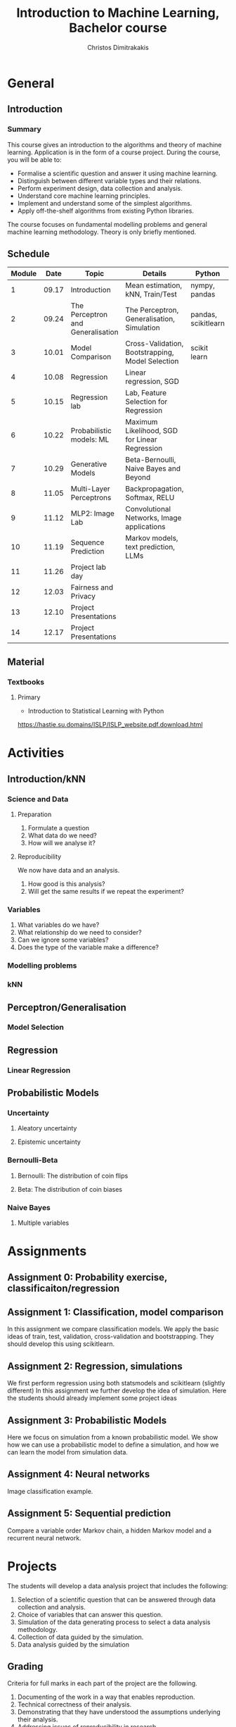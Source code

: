 #+TITLE: Introduction to Machine Learning, Bachelor course
#+AUTHOR: Christos Dimitrakakis
#+EMAIL:christos.dimitrakakis@unine.ch
#+LaTeX_HEADER: \usepackage{tikz}
#+LaTeX_HEADER: \usepackage{amsmath}
#+LaTeX_HEADER: \usepackage{amssymb}
#+LaTeX_HEADER: \usepackage{isomath}
#+LaTeX_HEADER: \newcommand \E {\mathop{\mbox{\ensuremath{\mathbb{E}}}}\nolimits}
#+LaTeX_HEADER: \newcommand \Var {\mathop{\mbox{\ensuremath{\mathbb{V}}}}\nolimits}
#+LaTeX_HEADER: \newcommand \Bias {\mathop{\mbox{\ensuremath{\mathbb{B}}}}\nolimits}
#+LaTeX_HEADER: \newcommand\ind[1]{\mathop{\mbox{\ensuremath{\mathbb{I}}}}\left\{#1\right\}}
#+LaTeX_HEADER: \renewcommand \Pr {\mathop{\mbox{\ensuremath{\mathbb{P}}}}\nolimits}
#+LaTeX_HEADER: \DeclareMathOperator*{\argmax}{arg\,max}
#+LaTeX_HEADER: \DeclareMathOperator*{\argmin}{arg\,min}
#+LaTeX_HEADER: \DeclareMathOperator*{\sgn}{sgn}
#+LaTeX_HEADER: \newcommand \defn {\mathrel{\triangleq}}
#+LaTeX_HEADER: \newcommand \Reals {\mathbb{R}}
#+LaTeX_HEADER: \newcommand \Param {\Theta}
#+LaTeX_HEADER: \newcommand \param {\theta}
#+LaTeX_HEADER: \newcommand \vparam {\vectorsym{\theta}}
#+LaTeX_HEADER: \newcommand \mparam {\matrixsym{\Theta}}
#+LaTeX_HEADER: \newcommand \bW {\matrixsym{W}}
#+LaTeX_HEADER: \newcommand \bw {\vectorsym{w}}
#+LaTeX_HEADER: \newcommand \wi {\vectorsym{w}_i}
#+LaTeX_HEADER: \newcommand \wij {w_{i,j}}
#+LaTeX_HEADER: \newcommand \bA {\matrixsym{A}}
#+LaTeX_HEADER: \newcommand \ai {\vectorsym{a}_i}
#+LaTeX_HEADER: \newcommand \aij {a_{i,j}}
#+LaTeX_HEADER: \newcommand \bx {\vectorsym{x}}
#+LaTeX_HEADER: \newcommand \bel {\beta}
#+LaTeX_HEADER: \newcommand \Ber {\textrm{Bernoulli}}
#+LaTeX_HEADER: \newcommand \Beta {\textrm{Beta}}
#+LaTeX_HEADER: \newcommand \Normal {\textrm{Normal}}
#+LaTeX_CLASS_OPTIONS: [smaller]
#+COLUMNS: %40ITEM %10BEAMER_env(Env) %9BEAMER_envargs(Env Args) %4BEAMER_col(Col) %10BEAMER_extra(Extra)
#+TAGS: activity advanced definition exercise homework project example theory code
#+OPTIONS:   H:3
* General
** Introduction
*** Summary
This course gives an introduction to the algorithms and theory of
machine learning. Application is in the form of a course project.
During the course, you will be able to:

- Formalise a scientific question and answer it using machine learning.
- Distinguish between different variable types and their relations.
- Perform experiment design, data collection and analysis.
- Understand core machine learning principles.
- Implement and understand some of the simplest algorithms.
- Apply off-the-shelf algorithms from existing Python libraries.

The course focuses on fundamental modelling problems and general machine learning methodology. Theory is only briefly mentioned.


** Schedule
|--------+-------+-----------------------------------+--------------------------------------------------+---------------------+---------|
| Module |  Date | Topic                             | Details                                          | Python              | Type    |
|--------+-------+-----------------------------------+--------------------------------------------------+---------------------+---------|
|      1 | 09.17 | Introduction                      | Mean estimation, kNN, Train/Test                 | nympy, pandas       | Mixed   |
|      2 | 09.24 | The Perceptron and Generalisation | The Perceptron, Generalisation, Simulation       | pandas, scikitlearn | Lecture |
|      3 | 10.01 | Model Comparison                  | Cross-Validation, Bootstrapping, Model Selection | scikit learn        | Lab (1) |
|      4 | 10.08 | Regression                        | Linear regression, SGD                           |                     | Mix     |
|      5 | 10.15 | Regression lab                    | Lab, Feature Selection for Regression            |                     | Lab (2) |
|      6 | 10.22 | Probabilistic models: ML          | Maximum Likelihood, SGD for Linear Regression    |                     | Lecture |
|      7 | 10.29 | Generative Models                 | Beta-Bernoulli, Naive Bayes and Beyond           |                     | Lab (3) |
|      8 | 11.05 | Multi-Layer Perceptrons           | Backpropagation, Softmax, RELU                   |                     | Mix     |
|      9 | 11.12 | MLP2: Image Lab                   | Convolutional Networks, Image applications       |                     | Lab (4) |
|     10 | 11.19 | Sequence Prediction               | Markov models, text prediction, LLMs             |                     | Mixed   |
|     11 | 11.26 | Project lab day                   |                                                  |                     | Mixed   |
|     12 | 12.03 | Fairness and Privacy              |                                                  |                     | Mixed   |
|     13 | 12.10 | Project Presentations             |                                                  |                     | Lab     |
|--------+-------+-----------------------------------+--------------------------------------------------+---------------------+---------|
|     14 | 12.17 | Project Presentations             |                                                  |                     |         |
|--------+-------+-----------------------------------+--------------------------------------------------+---------------------+---------|

** Material
*** Textbooks
**** Primary
- Introduction to Statistical Learning with Python
https://hastie.su.domains/ISLP/ISLP_website.pdf.download.html


* Activities
** Introduction/kNN
*** Science and Data
**** Preparation
1. Formulate a question
2. What data do we need?
3. How will we analyse it?
**** Reproducibility
We now have data and an analysis.
1. How good is this analysis?
2. Will get the same results if we repeat the experiment?
*** Variables
1. What variables do we have?
2. What relationship do we need to consider?
3. Can we ignore some variables?
4. Does the type of the variable make a difference?

*** Modelling problems


*** kNN

** Perceptron/Generalisation
*** Model Selection
** Regression
*** Linear Regression
** Probabilistic Models
*** Uncertainty
**** Aleatory uncertainty
**** Epistemic uncertainty
*** Bernoulli-Beta
**** Bernoulli: The distribution of coin flips
**** Beta: The distribution of coin biases
*** Naive Bayes
**** Multiple variables


* Assignments
** Assignment 0: Probability exercise, classificaiton/regression

** Assignment 1: Classification, model comparison
In this assignment we compare classification models. 
We apply the basic ideas of train, test, validation, cross-validation and bootstrapping. 
They should develop this using scikitlearn.
** Assignment 2: Regression, simulations
We first perform regression using both statsmodels and scikitlearn (slightly different)
In this assignment we further develop the idea of simulation.
Here the students should already implement some project ideas
** Assignment 3: Probabilistic Models
Here we focus on simulation from a known probabilistic model. We show
how we can use a probabilistic model to define a simulation, and how
we can learn the model from simulation data. 
** Assignment 4: Neural networks
Image classification example.
** Assignment 5: Sequential prediction
Compare a variable order Markov chain, a hidden Markov model and a recurrent neural network.

* Projects

The students will develop a data analysis project that includes the following:

1. Selection of a scientific question that can be answered through data collection and analysis.
2. Choice of variables that can answer this question.
3. Simulation of the data generating process to select a data analysis methodology.
4. Collection of data guided by the simulation.
5. Data analysis guided by the simulation
   
** Grading
Criteria for full marks in each part of the project are the following. 

1. Documenting of the work in a way that enables reproduction.
2. Technical correctness of their analysis.
3. Demonstrating that they have understood the assumptions underlying their analysis.
4. Addressing issues of reproducibility in research.
5. Addressing scientific and ethical questions where applicable, and if not, clearly explain why they are not.
6. Consulting additional resources beyond the source material with proper citations.

The follow marking guidelines are what one would expect from students attaining each grade. 


*** A (6)


1. Submission of a detailed report from which one can definitely reconstruct their work without referring to their code. There should be no ambiguities in the described methodology. Well-documented code where design decisions are explained. 
2. Extensive analysis and discussion. Technical correctness of their analysis. Nearly error-free implementation.
3. The report should detail what models are used and what the assumptions are behind them. The conclusions of the should include appropriate caveats.  When the problem includes simple decision making, the optimality metric should be well-defined and justified. Simiarly, when well-defined optimality criteria should given for the experiment design, when necessary. The design should be (to some degree of approximation, depending on problem complexity) optimal according to this criteria.
4. Appropriate methods to measure reproducibility. Use of cross-validation or hold-out sets to measure performance. Use of an unbiased methodology for algorithm, model or parameter selection. Appropriate reporting of a confidence level (e.g. using bootstrapping) in their analytical results. Relevant assumptions are mentioned when required.
5. A clear definition of a scientific question. When dealing with data relating to humans, ethical concerns, such as privacy and/or fairness should be addressed.
6. The report contains some independent thinking, or includes additional resources beyond the source material with proper citations. The students go beyond their way to research material and implement methods not discussed in the course.

*** B (5.5)

1. Submission of a report from which one can plausibly reconstruct their work without referring to their code. There should be no major ambiguities in the described methodology. 
2. Technical correctness of their analysis, with a good discussion. Possibly minor errors in the implementation.
3. The report should detail what models are used, as well as the optimality criteria, including for the experiment design. The conclusions of the report must contain appropriate caveats. 
4. Use of cross-validation or hold-out sets to measure performance. Use of an unbiased methodology for algorithm, model or parameter selection. 
5. When dealing with data relating to humans, ethical concerns such as privacy and/or fairness should be addressed. While an analysis of this issue may not be performed, there is a substantial discussion of the issue that clearly shows understanding by the student.
6. The report contains some independent thinking, or the students mention other methods beyond the source material, with proper citations, but do not further investigate them.
   
*** C (5)

1. Submission of a report from which one can partially reconstruct most of their work without referring to their code. There might be some ambiguities in parts of the described methodology. 
2. Technical correctness of their analysis, with an adequate discussion. Some errors in a part of the implementation.
3. The report should detail what models are used, as well as the optimality criteria and the choice of experiment design. Analysis caveats are not included.
4. Either use of cross-validation or hold-out sets to measure performance, or use of an unbiased methodology for algorithm, model or parameter selection - but in a possibly inconsistent manner.
5. When dealing with data relating to humans, ethical issues are addressed superficially.
6. There is little mention of methods beyond the source material or independent thinking.

*** D (4.5)

1. Submission of a report from which one can partially reconstruct most of their work without referring to their code. There might be serious ambiguities in parts of the described methodology. 
2. Technical correctness of their analysis with limited discussion. Possibly major errors in a part of the implementation.
3. The report should detail what models are used, as well as the optimality criteria. Analysis caveats are not included.
4. Either use of cross-validation or hold-out sets to measure performance, or use of an unbiased methodology for algorithm, model or parameter selection - but in a possibly inconsistent manner.
5. When dealing with data relating to humans, ethical issues are addressed superficially or not at all.
6. There is little mention of methods beyond the source material or independent thinking.

*** E (4)
1. Submission of a report from which one can obtain a high-level idea of their work without referring to their code. There might be serious ambiguities in all of the described methodology. 
2. Technical correctness of their analysis with very little discussion. Possibly major errors in only a part of the implementation.
3. The report might mention what models are used or the optimality criteria, but not in sufficient detail and caveats are not mentioned.
4. Use of cross-validation or hold-out sets to simultaneously measure performance and optimise hyperparameters, but possibly in a way that introduces some bias.
5. When dealing with data relating to humans, ethical issues are not discussed.
6. There is no mention of methods beyond the source material or independent thinking.

*** F (<3)

1. The report does not adequately explain their work.
2. There is very little discussion and major parts of the analysis are technically incorrect, or there are errors in the implementation.
3. The models used might be mentioned, but not any other details.
4. There is no effort to ensure reproducibility or robustness.
5. When applicable: Ethical issues are not mentioned.
6. There is no mention of methods beyond the source material or independent thinking.
